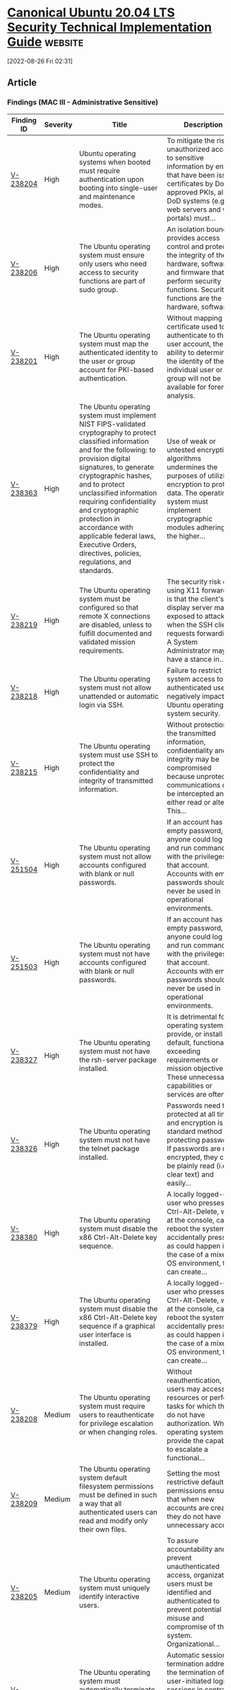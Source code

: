 * [[https://www.stigviewer.com/stig/canonical_ubuntu_20.04_lts/2022-06-06/][Canonical Ubuntu 20.04 LTS Security Technical Implementation Guide]] :website:

[2022-08-26 Fri 02:31]

** Article

*** Findings (MAC III - Administrative Sensitive)


| Finding ID                                                                            | Severity | Title                                                                                                                                                                                                                                                                                                                                                                                                                  | Description                                                                                                                                                                                             |
|---------------------------------------------------------------------------------------+----------+------------------------------------------------------------------------------------------------------------------------------------------------------------------------------------------------------------------------------------------------------------------------------------------------------------------------------------------------------------------------------------------------------------------------+---------------------------------------------------------------------------------------------------------------------------------------------------------------------------------------------------------|
| [[file:%20/stig/canonical_ubuntu_20.04_lts/2022-06-06/finding/V-238204%20][V-238204]] | High     | Ubuntu operating systems when booted must require authentication upon booting into single-user and maintenance modes.                                                                                                                                                                                                                                                                                                  | To mitigate the risk of unauthorized access to sensitive information by entities that have been issued certificates by DoD-approved PKIs, all DoD systems (e.g., web servers and web portals) must...   |
| [[file:%20/stig/canonical_ubuntu_20.04_lts/2022-06-06/finding/V-238206%20][V-238206]] | High     | The Ubuntu operating system must ensure only users who need access to security functions are part of sudo group.                                                                                                                                                                                                                                                                                                       | An isolation boundary provides access control and protects the integrity of the hardware, software, and firmware that perform security functions. Security functions are the hardware, software,...     |
| [[file:%20/stig/canonical_ubuntu_20.04_lts/2022-06-06/finding/V-238201%20][V-238201]] | High     | The Ubuntu operating system must map the authenticated identity to the user or group account for PKI-based authentication.                                                                                                                                                                                                                                                                                             | Without mapping the certificate used to authenticate to the user account, the ability to determine the identity of the individual user or group will not be available for forensic analysis.            |
| [[file:%20/stig/canonical_ubuntu_20.04_lts/2022-06-06/finding/V-238363%20][V-238363]] | High     | The Ubuntu operating system must implement NIST FIPS-validated cryptography to protect classified information and for the following: to provision digital signatures, to generate cryptographic hashes, and to protect unclassified information requiring confidentiality and cryptographic protection in accordance with applicable federal laws, Executive Orders, directives, policies, regulations, and standards. | Use of weak or untested encryption algorithms undermines the purposes of utilizing encryption to protect data. The operating system must implement cryptographic modules adhering to the higher...      |
| [[file:%20/stig/canonical_ubuntu_20.04_lts/2022-06-06/finding/V-238219%20][V-238219]] | High     | The Ubuntu operating system must be configured so that remote X connections are disabled, unless to fulfill documented and validated mission requirements.                                                                                                                                                                                                                                                             | The security risk of using X11 forwarding is that the client's X11 display server may be exposed to attack when the SSH client requests forwarding. A System Administrator may have a stance in...      |
| [[file:%20/stig/canonical_ubuntu_20.04_lts/2022-06-06/finding/V-238218%20][V-238218]] | High     | The Ubuntu operating system must not allow unattended or automatic login via SSH.                                                                                                                                                                                                                                                                                                                                      | Failure to restrict system access to authenticated users negatively impacts Ubuntu operating system security.                                                                                           |
| [[file:%20/stig/canonical_ubuntu_20.04_lts/2022-06-06/finding/V-238215%20][V-238215]] | High     | The Ubuntu operating system must use SSH to protect the confidentiality and integrity of transmitted information.                                                                                                                                                                                                                                                                                                      | Without protection of the transmitted information, confidentiality and integrity may be compromised because unprotected communications can be intercepted and either read or altered. This...           |
| [[file:%20/stig/canonical_ubuntu_20.04_lts/2022-06-06/finding/V-251504%20][V-251504]] | High     | The Ubuntu operating system must not allow accounts configured with blank or null passwords.                                                                                                                                                                                                                                                                                                                           | If an account has an empty password, anyone could log on and run commands with the privileges of that account. Accounts with empty passwords should never be used in operational environments.          |
| [[file:%20/stig/canonical_ubuntu_20.04_lts/2022-06-06/finding/V-251503%20][V-251503]] | High     | The Ubuntu operating system must not have accounts configured with blank or null passwords.                                                                                                                                                                                                                                                                                                                            | If an account has an empty password, anyone could log on and run commands with the privileges of that account. Accounts with empty passwords should never be used in operational environments.          |
| [[file:%20/stig/canonical_ubuntu_20.04_lts/2022-06-06/finding/V-238327%20][V-238327]] | High     | The Ubuntu operating system must not have the rsh-server package installed.                                                                                                                                                                                                                                                                                                                                            | It is detrimental for operating systems to provide, or install by default, functionality exceeding requirements or mission objectives. These unnecessary capabilities or services are often...          |
| [[file:%20/stig/canonical_ubuntu_20.04_lts/2022-06-06/finding/V-238326%20][V-238326]] | High     | The Ubuntu operating system must not have the telnet package installed.                                                                                                                                                                                                                                                                                                                                                | Passwords need to be protected at all times, and encryption is the standard method for protecting passwords. If passwords are not encrypted, they can be plainly read (i.e., clear text) and easily...  |
| [[file:%20/stig/canonical_ubuntu_20.04_lts/2022-06-06/finding/V-238380%20][V-238380]] | High     | The Ubuntu operating system must disable the x86 Ctrl-Alt-Delete key sequence.                                                                                                                                                                                                                                                                                                                                         | A locally logged-on user who presses Ctrl-Alt-Delete, when at the console, can reboot the system. If accidentally pressed, as could happen in the case of a mixed OS environment, this can create...    |
| [[file:%20/stig/canonical_ubuntu_20.04_lts/2022-06-06/finding/V-238379%20][V-238379]] | High     | The Ubuntu operating system must disable the x86 Ctrl-Alt-Delete key sequence if a graphical user interface is installed.                                                                                                                                                                                                                                                                                              | A locally logged-on user who presses Ctrl-Alt-Delete, when at the console, can reboot the system. If accidentally pressed, as could happen in the case of a mixed OS environment, this can create...    |
| [[file:%20/stig/canonical_ubuntu_20.04_lts/2022-06-06/finding/V-238208%20][V-238208]] | Medium   | The Ubuntu operating system must require users to reauthenticate for privilege escalation or when changing roles.                                                                                                                                                                                                                                                                                                      | Without reauthentication, users may access resources or perform tasks for which they do not have authorization. When operating systems provide the capability to escalate a functional...               |
| [[file:%20/stig/canonical_ubuntu_20.04_lts/2022-06-06/finding/V-238209%20][V-238209]] | Medium   | The Ubuntu operating system default filesystem permissions must be defined in such a way that all authenticated users can read and modify only their own files.                                                                                                                                                                                                                                                        | Setting the most restrictive default permissions ensures that when new accounts are created they do not have unnecessary access.                                                                        |
| [[file:%20/stig/canonical_ubuntu_20.04_lts/2022-06-06/finding/V-238205%20][V-238205]] | Medium   | The Ubuntu operating system must uniquely identify interactive users.                                                                                                                                                                                                                                                                                                                                                  | To assure accountability and prevent unauthenticated access, organizational users must be identified and authenticated to prevent potential misuse and compromise of the system. Organizational...      |
| [[file:%20/stig/canonical_ubuntu_20.04_lts/2022-06-06/finding/V-238207%20][V-238207]] | Medium   | The Ubuntu operating system must automatically terminate a user session after inactivity timeouts have expired.                                                                                                                                                                                                                                                                                                        | Automatic session termination addresses the termination of user-initiated logical sessions in contrast to the termination of network connections that are associated with communications sessions...    |
| [[file:%20/stig/canonical_ubuntu_20.04_lts/2022-06-06/finding/V-238200%20][V-238200]] | Medium   | The Ubuntu operating system must allow users to directly initiate a session lock for all connection types.                                                                                                                                                                                                                                                                                                             | A session lock is a temporary action taken when a user stops work and moves away from the immediate physical vicinity of the information system but does not want to log out because of the...          |
| [[file:%20/stig/canonical_ubuntu_20.04_lts/2022-06-06/finding/V-238361%20][V-238361]] | Medium   | The Ubuntu operating system must allow the use of a temporary password for system logons with an immediate change to a permanent password.                                                                                                                                                                                                                                                                             | Without providing this capability, an account may be created without a password. Non-repudiation cannot be guaranteed once an account is created if a user is not forced to change the temporary...     |
| [[file:%20/stig/canonical_ubuntu_20.04_lts/2022-06-06/finding/V-238360%20][V-238360]] | Medium   | The Ubuntu operating system must be configured to use AppArmor.                                                                                                                                                                                                                                                                                                                                                        | Control of program execution is a mechanism used to prevent execution of unauthorized programs. Some operating systems may provide a capability that runs counter to the mission or provides users...   |
| [[file:%20/stig/canonical_ubuntu_20.04_lts/2022-06-06/finding/V-238367%20][V-238367]] | Medium   | The Ubuntu operating system must configure the uncomplicated firewall to rate-limit impacted network interfaces.                                                                                                                                                                                                                                                                                                       | Denial of service (DoS) is a condition when a resource is not available for legitimate users. When this occurs, the organization either cannot accomplish its mission or must operate at degraded...    |
| [[file:%20/stig/canonical_ubuntu_20.04_lts/2022-06-06/finding/V-238366%20][V-238366]] | Medium   | Ubuntu operating system must implement cryptographic mechanisms to prevent unauthorized disclosure of all information at rest.                                                                                                                                                                                                                                                                                         | Operating systems handling data requiring "data at rest" protections must employ cryptographic mechanisms to prevent unauthorized disclosure and modification of the information at rest. ...           |
| [[file:%20/stig/canonical_ubuntu_20.04_lts/2022-06-06/finding/V-238365%20][V-238365]] | Medium   | Ubuntu operating system must implement cryptographic mechanisms to prevent unauthorized modification of all information at rest.                                                                                                                                                                                                                                                                                       | Operating systems handling data requiring "data at rest" protections must employ cryptographic mechanisms to prevent unauthorized disclosure and modification of the information at rest. ...           |
| [[file:%20/stig/canonical_ubuntu_20.04_lts/2022-06-06/finding/V-238364%20][V-238364]] | Medium   | The Ubuntu operating system must only allow the use of DoD PKI-established certificate authorities for verification of the establishment of protected sessions.                                                                                                                                                                                                                                                        | Untrusted Certificate Authorities (CA) can issue certificates, but they may be issued by organizations or individuals that seek to compromise DoD systems or by organizations with insufficient...      |
| [[file:%20/stig/canonical_ubuntu_20.04_lts/2022-06-06/finding/V-238369%20][V-238369]] | Medium   | The Ubuntu operating system must implement address space layout randomization to protect its memory from unauthorized code execution.                                                                                                                                                                                                                                                                                  | Some adversaries launch attacks with the intent of executing code in non-executable regions of memory or in memory locations that are prohibited. Security safeguards employed to protect memory...     |
| [[file:%20/stig/canonical_ubuntu_20.04_lts/2022-06-06/finding/V-238368%20][V-238368]] | Medium   | The Ubuntu operating system must implement non-executable data to protect its memory from unauthorized code execution.                                                                                                                                                                                                                                                                                                 | Some adversaries launch attacks with the intent of executing code in non-executable regions of memory or in memory locations that are prohibited. Security safeguards employed to protect memory...     |
| [[file:%20/stig/canonical_ubuntu_20.04_lts/2022-06-06/finding/V-238284%20][V-238284]] | Medium   | The Ubuntu operating system must generate audit records for successful/unsuccessful uses of the chacl command.                                                                                                                                                                                                                                                                                                         | Without generating audit records that are specific to the security and mission needs of the organization, it would be difficult to establish, correlate, and investigate the events relating to an...   |
| [[file:%20/stig/canonical_ubuntu_20.04_lts/2022-06-06/finding/V-238285%20][V-238285]] | Medium   | The Ubuntu operating system must generate audit records for the use and modification of the tallylog file.                                                                                                                                                                                                                                                                                                             | Without generating audit records that are specific to the security and mission needs of the organization, it would be difficult to establish, correlate, and investigate the events relating to an...   |
| [[file:%20/stig/canonical_ubuntu_20.04_lts/2022-06-06/finding/V-238286%20][V-238286]] | Medium   | The Ubuntu operating system must generate audit records for the use and modification of faillog file.                                                                                                                                                                                                                                                                                                                  | Without generating audit records that are specific to the security and mission needs of the organization, it would be difficult to establish, correlate, and investigate the events relating to an...   |
| [[file:%20/stig/canonical_ubuntu_20.04_lts/2022-06-06/finding/V-238287%20][V-238287]] | Medium   | The Ubuntu operating system must generate audit records for the use and modification of the lastlog file.                                                                                                                                                                                                                                                                                                              | Without generating audit records that are specific to the security and mission needs of the organization, it would be difficult to establish, correlate, and investigate the events relating to an...   |
| [[file:%20/stig/canonical_ubuntu_20.04_lts/2022-06-06/finding/V-238280%20][V-238280]] | Medium   | The Ubuntu operating system must generate audit records for successful/unsuccessful uses of the newgrp command.                                                                                                                                                                                                                                                                                                        | Without generating audit records that are specific to the security and mission needs of the organization, it would be difficult to establish, correlate, and investigate the events relating to an...   |
| [[file:%20/stig/canonical_ubuntu_20.04_lts/2022-06-06/finding/V-238281%20][V-238281]] | Medium   | The Ubuntu operating system must generate audit records for successful/unsuccessful uses of the chcon command.                                                                                                                                                                                                                                                                                                         | Without generating audit records that are specific to the security and mission needs of the organization, it would be difficult to establish, correlate, and investigate the events relating to an...   |
| [[file:%20/stig/canonical_ubuntu_20.04_lts/2022-06-06/finding/V-238282%20][V-238282]] | Medium   | The Ubuntu operating system must generate audit records for successful/unsuccessful uses of the apparmor_parser command.                                                                                                                                                                                                                                                                                               | Without generating audit records that are specific to the security and mission needs of the organization, it would be difficult to establish, correlate, and investigate the events relating to an...   |
| [[file:%20/stig/canonical_ubuntu_20.04_lts/2022-06-06/finding/V-238283%20][V-238283]] | Medium   | The Ubuntu operating system must generate audit records for successful/unsuccessful uses of the setfacl command.                                                                                                                                                                                                                                                                                                       | Without generating audit records that are specific to the security and mission needs of the organization, it would be difficult to establish, correlate, and investigate the events relating to an...   |
| [[file:%20/stig/canonical_ubuntu_20.04_lts/2022-06-06/finding/V-238328%20][V-238328]] | Medium   | The Ubuntu operating system must be configured to prohibit or restrict the use of functions, ports, protocols, and/or services, as defined in the PPSM CAL and vulnerability assessments.                                                                                                                                                                                                                              | In order to prevent unauthorized connection of devices, unauthorized transfer of information, or unauthorized tunneling (i.e., embedding of data types within data types), organizations must...        |
| [[file:%20/stig/canonical_ubuntu_20.04_lts/2022-06-06/finding/V-238288%20][V-238288]] | Medium   | The Ubuntu operating system must generate audit records for successful/unsuccessful uses of the passwd command.                                                                                                                                                                                                                                                                                                        | Without generating audit records that are specific to the security and mission needs of the organization, it would be difficult to establish, correlate, and investigate the events relating to an...   |
| [[file:%20/stig/canonical_ubuntu_20.04_lts/2022-06-06/finding/V-238289%20][V-238289]] | Medium   | The Ubuntu operating system must generate audit records for successful/unsuccessful uses of the unix_update command.                                                                                                                                                                                                                                                                                                   | Without generating audit records that are specific to the security and mission needs of the organization, it would be difficult to establish, correlate, and investigate the events relating to an...   |
| [[file:%20/stig/canonical_ubuntu_20.04_lts/2022-06-06/finding/V-238217%20][V-238217]] | Medium   | The Ubuntu operating system must configure the SSH daemon to use FIPS 140-2 approved ciphers to prevent the unauthorized disclosure of information and/or detect changes to information during transmission.                                                                                                                                                                                                           | Without cryptographic integrity protections, information can be altered by unauthorized users without detection. Remote access (e.g., RDP) is access to DoD nonpublic information systems by an...      |
| [[file:%20/stig/canonical_ubuntu_20.04_lts/2022-06-06/finding/V-238216%20][V-238216]] | Medium   | The Ubuntu operating system must configure the SSH daemon to use Message Authentication Codes (MACs) employing FIPS 140-2 approved cryptographic hashes to prevent the unauthorized disclosure of information and/or detect changes to information during transmission.                                                                                                                                                | Without cryptographic integrity protections, information can be altered by unauthorized users without detection. Remote access (e.g., RDP) is access to DoD nonpublic information systems by an...      |
| [[file:%20/stig/canonical_ubuntu_20.04_lts/2022-06-06/finding/V-238214%20][V-238214]] | Medium   | The Ubuntu operating system must display the Standard Mandatory DoD Notice and Consent Banner before granting any local or remote connection to the system.                                                                                                                                                                                                                                                            | Display of a standardized and approved use notification before granting access to the publicly accessible operating system ensures privacy and security notification verbiage used is consistent...     |
| [[file:%20/stig/canonical_ubuntu_20.04_lts/2022-06-06/finding/V-238213%20][V-238213]] | Medium   | The Ubuntu operating system must immediately terminate all network connections associated with SSH traffic at the end of the session or after 10 minutes of inactivity.                                                                                                                                                                                                                                                | Terminating an idle session within a short time period reduces the window of opportunity for unauthorized personnel to take control of a management session enabled on the console or console port...   |
| [[file:%20/stig/canonical_ubuntu_20.04_lts/2022-06-06/finding/V-238212%20][V-238212]] | Medium   | The Ubuntu operating system must immediately terminate all network connections associated with SSH traffic after a period of inactivity.                                                                                                                                                                                                                                                                               | Automatic session termination addresses the termination of user-initiated logical sessions in contrast to the termination of network connections that are associated with communications sessions...    |
| [[file:%20/stig/canonical_ubuntu_20.04_lts/2022-06-06/finding/V-238211%20][V-238211]] | Medium   | The Ubuntu operating system must use strong authenticators in establishing nonlocal maintenance and diagnostic sessions.                                                                                                                                                                                                                                                                                               | Nonlocal maintenance and diagnostic activities are those activities conducted by individuals communicating through a network, either an external network (e.g., the internet) or an internal...         |
| [[file:%20/stig/canonical_ubuntu_20.04_lts/2022-06-06/finding/V-238210%20][V-238210]] | Medium   | The Ubuntu operating system must implement smart card logins for multifactor authentication for local and network access to privileged and non-privileged accounts.                                                                                                                                                                                                                                                    | Without the use of multifactor authentication, the ease of access to privileged functions is greatly increased. Multifactor authentication requires using two or more factors to achieve...             |
| [[file:%20/stig/canonical_ubuntu_20.04_lts/2022-06-06/finding/V-238356%20][V-238356]] | Medium   | The Ubuntu operating system must, for networked systems, compare internal information system clocks at least every 24 hours with a server which is synchronized to one of the redundant United States Naval Observatory (USNO) time servers, or a time server designated for the appropriate DoD network (NIPRNet/SIPRNet), and/or the Global Positioning System (GPS).                                                | Inaccurate time stamps make it more difficult to correlate events and can lead to an inaccurate analysis. Determining the correct time a particular event occurred on a system is critical when...      |
| [[file:%20/stig/canonical_ubuntu_20.04_lts/2022-06-06/finding/V-238354%20][V-238354]] | Medium   | The Ubuntu operating system must have an application firewall installed in order to control remote access methods.                                                                                                                                                                                                                                                                                                     | Remote access services, such as those providing remote access to network devices and information systems, which lack automated control capabilities, increase risk and make remote user access...       |
| [[file:%20/stig/canonical_ubuntu_20.04_lts/2022-06-06/finding/V-238355%20][V-238355]] | Medium   | The Ubuntu operating system must enable and run the uncomplicated firewall(ufw).                                                                                                                                                                                                                                                                                                                                       | Remote access services, such as those providing remote access to network devices and information systems, which lack automated control capabilities, increase risk and make remote user access...       |
| [[file:%20/stig/canonical_ubuntu_20.04_lts/2022-06-06/finding/V-238352%20][V-238352]] | Medium   | The Ubuntu operating system library directories must be group-owned by root.                                                                                                                                                                                                                                                                                                                                           | If the operating system were to allow any user to make changes to software libraries, then those changes might be implemented without undergoing the appropriate testing and approvals that are...      |
| [[file:%20/stig/canonical_ubuntu_20.04_lts/2022-06-06/finding/V-238353%20][V-238353]] | Medium   | The Ubuntu operating system must be configured to preserve log records from failure events.                                                                                                                                                                                                                                                                                                                            | Failure to a known state can address safety or security in accordance with the mission/business needs of the organization. Failure to a known secure state helps prevent a loss of confidentiality,...  |
| [[file:%20/stig/canonical_ubuntu_20.04_lts/2022-06-06/finding/V-238350%20][V-238350]] | Medium   | The Ubuntu operating system library directories must be owned by root.                                                                                                                                                                                                                                                                                                                                                 | If the operating system were to allow any user to make changes to software libraries, then those changes might be implemented without undergoing the appropriate testing and approvals that are...      |
| [[file:%20/stig/canonical_ubuntu_20.04_lts/2022-06-06/finding/V-238351%20][V-238351]] | Medium   | The Ubuntu operating system library files must be group-owned by root or a system account.                                                                                                                                                                                                                                                                                                                             | If the operating system were to allow any user to make changes to software libraries, then those changes might be implemented without undergoing the appropriate testing and approvals that are...      |
| [[file:%20/stig/canonical_ubuntu_20.04_lts/2022-06-06/finding/V-238358%20][V-238358]] | Medium   | The Ubuntu operating system must notify designated personnel if baseline configurations are changed in an unauthorized manner. The file integrity tool must notify the System Administrator when changes to the baseline configuration or anomalies in the oper                                                                                                                                                        | Unauthorized changes to the baseline configuration could make the system vulnerable to various attacks or allow unauthorized access to the operating system. Changes to operating system...             |
| [[file:%20/stig/canonical_ubuntu_20.04_lts/2022-06-06/finding/V-238359%20][V-238359]] | Medium   | The Ubuntu operating system's Advance Package Tool (APT) must be configured to prevent the installation of patches, service packs, device drivers, or Ubuntu operating system components without verification they have been digitally signed using a certificate that is recognized and approved by the organization.                                                                                                 | Changes to any software components can have significant effects on the overall security of the operating system. This requirement ensures the software has not been tampered with and that it has...    |
| [[file:%20/stig/canonical_ubuntu_20.04_lts/2022-06-06/finding/V-238297%20][V-238297]] | Medium   | The Ubuntu operating system must generate audit records for successful/unsuccessful uses of the delete_module syscall.                                                                                                                                                                                                                                                                                                 | Without generating audit records that are specific to the security and mission needs of the organization, it would be difficult to establish, correlate, and investigate the events relating to an...   |
| [[file:%20/stig/canonical_ubuntu_20.04_lts/2022-06-06/finding/V-238295%20][V-238295]] | Medium   | The Ubuntu operating system must generate audit records for successful/unsuccessful uses of the init_module and finit_module syscalls.                                                                                                                                                                                                                                                                                 | Without generating audit records that are specific to the security and mission needs of the organization, it would be difficult to establish, correlate, and investigate the events relating to an...   |
| [[file:%20/stig/canonical_ubuntu_20.04_lts/2022-06-06/finding/V-238294%20][V-238294]] | Medium   | The Ubuntu operating system must generate audit records for successful/unsuccessful uses of the pam_timestamp_check command.                                                                                                                                                                                                                                                                                           | Without generating audit records that are specific to the security and mission needs of the organization, it would be difficult to establish, correlate, and investigate the events relating to an...   |
| [[file:%20/stig/canonical_ubuntu_20.04_lts/2022-06-06/finding/V-238293%20][V-238293]] | Medium   | The Ubuntu operating system must generate audit records for successful/unsuccessful uses of the crontab command.                                                                                                                                                                                                                                                                                                       | Without generating audit records that are specific to the security and mission needs of the organization, it would be difficult to establish, correlate, and investigate the events relating to an...   |
| [[file:%20/stig/canonical_ubuntu_20.04_lts/2022-06-06/finding/V-238292%20][V-238292]] | Medium   | The Ubuntu operating system must generate audit records for successful/unsuccessful uses of the usermod command.                                                                                                                                                                                                                                                                                                       | Without generating audit records that are specific to the security and mission needs of the organization, it would be difficult to establish, correlate, and investigate the events relating to an...   |
| [[file:%20/stig/canonical_ubuntu_20.04_lts/2022-06-06/finding/V-238291%20][V-238291]] | Medium   | The Ubuntu operating system must generate audit records for successful/unsuccessful uses of the chage command.                                                                                                                                                                                                                                                                                                         | Without generating audit records that are specific to the security and mission needs of the organization, it would be difficult to establish, correlate, and investigate the events relating to an...   |
| [[file:%20/stig/canonical_ubuntu_20.04_lts/2022-06-06/finding/V-238290%20][V-238290]] | Medium   | The Ubuntu operating system must generate audit records for successful/unsuccessful uses of the gpasswd command.                                                                                                                                                                                                                                                                                                       | Without generating audit records that are specific to the security and mission needs of the organization, it would be difficult to establish, correlate, and investigate the events relating to an...   |
| [[file:%20/stig/canonical_ubuntu_20.04_lts/2022-06-06/finding/V-238299%20][V-238299]] | Medium   | The Ubuntu operating system must initiate session audits at system start-up.                                                                                                                                                                                                                                                                                                                                           | If auditing is enabled late in the start-up process, the actions of some start-up processes may not be audited. Some audit systems also maintain state information only available if auditing is...     |
| [[file:%20/stig/canonical_ubuntu_20.04_lts/2022-06-06/finding/V-238298%20][V-238298]] | Medium   | The Ubuntu operating system must produce audit records and reports containing information to establish when, where, what type, the source, and the outcome for all DoD-defined auditable events and actions in near real time.                                                                                                                                                                                         | Without establishing the when, where, type, source, and outcome of events that occurred, it would be difficult to establish, correlate, and investigate the events leading up to an outage or...        |
| [[file:%20/stig/canonical_ubuntu_20.04_lts/2022-06-06/finding/V-251505%20][V-251505]] | Medium   | The Ubuntu operating system must disable automatic mounting of Universal Serial Bus (USB) mass storage driver.                                                                                                                                                                                                                                                                                                         | Without authenticating devices, unidentified or unknown devices may be introduced, thereby facilitating malicious activity. Peripherals include, but are not limited to, such devices as flash...       |
| [[file:%20/stig/canonical_ubuntu_20.04_lts/2022-06-06/finding/V-238198%20][V-238198]] | Medium   | The Ubuntu operating system must display the Standard Mandatory DoD Notice and Consent Banner before granting local access to the system via a graphical user logon.                                                                                                                                                                                                                                                   | Display of a standardized and approved use notification before granting access to the Ubuntu operating system ensures privacy and security notification verbiage used is consistent with applicable...  |
| [[file:%20/stig/canonical_ubuntu_20.04_lts/2022-06-06/finding/V-238196%20][V-238196]] | Medium   | The Ubuntu operating system must provision temporary user accounts with an expiration time of 72 hours or less.                                                                                                                                                                                                                                                                                                        | If temporary user accounts remain active when no longer needed or for an excessive period, these accounts may be used to gain unauthorized access. To mitigate this risk, automated termination of...   |
| [[file:%20/stig/canonical_ubuntu_20.04_lts/2022-06-06/finding/V-238197%20][V-238197]] | Medium   | The Ubuntu operating system must enable the graphical user logon banner to display the Standard Mandatory DoD Notice and Consent Banner before granting local access to the system via a graphical user logon.                                                                                                                                                                                                         | Display of a standardized and approved use notification before granting access to the Ubuntu operating system ensures privacy and security notification verbiage used is consistent with applicable...  |
| [[file:%20/stig/canonical_ubuntu_20.04_lts/2022-06-06/finding/V-238220%20][V-238220]] | Medium   | The Ubuntu operating system SSH daemon must prevent remote hosts from connecting to the proxy display.                                                                                                                                                                                                                                                                                                                 | When X11 forwarding is enabled, there may be additional exposure to the server and client displays if the sshd proxy display is configured to listen on the wildcard address. By default, sshd...       |
| [[file:%20/stig/canonical_ubuntu_20.04_lts/2022-06-06/finding/V-238227%20][V-238227]] | Medium   | The Ubuntu operating system must prevent the use of dictionary words for passwords.                                                                                                                                                                                                                                                                                                                                    | If the Ubuntu operating system allows the user to select passwords based on dictionary words, then this increases the chances of password compromise by increasing the opportunity for successful...    |
| [[file:%20/stig/canonical_ubuntu_20.04_lts/2022-06-06/finding/V-238225%20][V-238225]] | Medium   | The Ubuntu operating system must enforce a minimum 15-character password length.                                                                                                                                                                                                                                                                                                                                       | The shorter the password, the lower the number of possible combinations that need to be tested before the password is compromised. Password complexity, or strength, is a measure of the...             |
| [[file:%20/stig/canonical_ubuntu_20.04_lts/2022-06-06/finding/V-238341%20][V-238341]] | Medium   | The Ubuntu operating system must configure the /var/log/syslog file to be group-owned by adm.                                                                                                                                                                                                                                                                                                                          | Only authorized personnel should be aware of errors and the details of the errors. Error messages are an indicator of an organization's operational state or can identify the operating system or...    |
| [[file:%20/stig/canonical_ubuntu_20.04_lts/2022-06-06/finding/V-238340%20][V-238340]] | Medium   | The Ubuntu operating system must configure the /var/log directory to have mode 0750 or less permissive.                                                                                                                                                                                                                                                                                                                | Only authorized personnel should be aware of errors and the details of the errors. Error messages are an indicator of an organization's operational state or can identify the operating system or...    |
| [[file:%20/stig/canonical_ubuntu_20.04_lts/2022-06-06/finding/V-238228%20][V-238228]] | Medium   | The Ubuntu operating system must be configured so that when passwords are changed or new passwords are established, pwquality must be used.                                                                                                                                                                                                                                                                            | Use of a complex password helps to increase the time and resources required to compromise the password. Password complexity, or strength, is a measure of the effectiveness of a password in...         |
| [[file:%20/stig/canonical_ubuntu_20.04_lts/2022-06-06/finding/V-238229%20][V-238229]] | Medium   | The Ubuntu operating system, for PKI-based authentication, must validate certificates by constructing a certification path (which includes status information) to an accepted trust anchor.                                                                                                                                                                                                                            | Without path validation, an informed trust decision by the relying party cannot be made when presented with any certificate not already explicitly trusted. A trust anchor is an authoritative...       |
| [[file:%20/stig/canonical_ubuntu_20.04_lts/2022-06-06/finding/V-238345%20][V-238345]] | Medium   | The Ubuntu operating system must have directories that contain system commands owned by root.                                                                                                                                                                                                                                                                                                                          | Protecting audit information also includes identifying and protecting the tools used to view and manipulate log data. Therefore, protecting audit tools is necessary to prevent unauthorized...         |
| [[file:%20/stig/canonical_ubuntu_20.04_lts/2022-06-06/finding/V-238344%20][V-238344]] | Medium   | The Ubuntu operating system must have directories that contain system commands set to a mode of 0755 or less permissive.                                                                                                                                                                                                                                                                                               | Protecting audit information also includes identifying and protecting the tools used to view and manipulate log data. Therefore, protecting audit tools is necessary to prevent unauthorized...         |
| [[file:%20/stig/canonical_ubuntu_20.04_lts/2022-06-06/finding/V-238347%20][V-238347]] | Medium   | The Ubuntu operating system library files must have mode 0755 or less permissive.                                                                                                                                                                                                                                                                                                                                      | If the operating system were to allow any user to make changes to software libraries, then those changes might be implemented without undergoing the appropriate testing and approvals that are...      |
| [[file:%20/stig/canonical_ubuntu_20.04_lts/2022-06-06/finding/V-238346%20][V-238346]] | Medium   | The Ubuntu operating system must have directories that contain system commands group-owned by root.                                                                                                                                                                                                                                                                                                                    | Protecting audit information also includes identifying and protecting the tools used to view and manipulate log data. Therefore, protecting audit tools is necessary to prevent unauthorized...         |
| [[file:%20/stig/canonical_ubuntu_20.04_lts/2022-06-06/finding/V-238231%20][V-238231]] | Medium   | The Ubuntu operating system must accept Personal Identity Verification (PIV) credentials.                                                                                                                                                                                                                                                                                                                              | The use of PIV credentials facilitates standardization and reduces the risk of unauthorized access. DoD has mandated the use of the CAC to support identity management and personal...                  |
| [[file:%20/stig/canonical_ubuntu_20.04_lts/2022-06-06/finding/V-238230%20][V-238230]] | Medium   | The Ubuntu operating system must implement multifactor authentication for remote access to privileged accounts in such a way that one of the factors is provided by a device separate from the system gaining access.                                                                                                                                                                                                  | Using an authentication device, such as a CAC or token that is separate from the information system, ensures that even if the information system is compromised, that compromise will not affect...     |
| [[file:%20/stig/canonical_ubuntu_20.04_lts/2022-06-06/finding/V-238199%20][V-238199]] | Medium   | The Ubuntu operating system must retain a user's session lock until that user reestablishes access using established identification and authentication procedures.                                                                                                                                                                                                                                                     | A session lock is a temporary action taken when a user stops work and moves away from the immediate physical vicinity of the information system but does not want to log out because of the...          |
| [[file:%20/stig/canonical_ubuntu_20.04_lts/2022-06-06/finding/V-238236%20][V-238236]] | Medium   | The Ubuntu operating system must be configured so that the script which runs each 30 days or less to check file integrity is the default one.                                                                                                                                                                                                                                                                          | Without verification of the security functions, security functions may not operate correctly and the failure may go unnoticed. Security function is defined as the hardware, software, and/or...        |
| [[file:%20/stig/canonical_ubuntu_20.04_lts/2022-06-06/finding/V-238338%20][V-238338]] | Medium   | The Ubuntu operating system must configure the /var/log directory to be group-owned by syslog.                                                                                                                                                                                                                                                                                                                         | Only authorized personnel should be aware of errors and the details of the errors. Error messages are an indicator of an organization's operational state or can identify the operating system or...    |
| [[file:%20/stig/canonical_ubuntu_20.04_lts/2022-06-06/finding/V-238339%20][V-238339]] | Medium   | The Ubuntu operating system must configure the /var/log directory to be owned by root.                                                                                                                                                                                                                                                                                                                                 | Only authorized personnel should be aware of errors and the details of the errors. Error messages are an indicator of an organization's operational state or can identify the operating system or...    |
| [[file:%20/stig/canonical_ubuntu_20.04_lts/2022-06-06/finding/V-238233%20][V-238233]] | Medium   | The Ubuntu operating system for PKI-based authentication, must implement a local cache of revocation data in case of the inability to access revocation information via the network.                                                                                                                                                                                                                                   | Without configuring a local cache of revocation data, there is the potential to allow access to users who are no longer authorized (users with revoked certificates).                                   |
| [[file:%20/stig/canonical_ubuntu_20.04_lts/2022-06-06/finding/V-238232%20][V-238232]] | Medium   | The Ubuntu operating system must electronically verify Personal Identity Verification (PIV) credentials.                                                                                                                                                                                                                                                                                                               | The use of PIV credentials facilitates standardization and reduces the risk of unauthorized access. DoD has mandated the use of the CAC to support identity management and personal...                  |
| [[file:%20/stig/canonical_ubuntu_20.04_lts/2022-06-06/finding/V-238334%20][V-238334]] | Medium   | The Ubuntu operating system must disable kernel core dumps so that it can fail to a secure state if system initialization fails, shutdown fails or aborts fail.                                                                                                                                                                                                                                                        | Kernel core dumps may contain the full contents of system memory at the time of the crash. Kernel core dumps may consume a considerable amount of disk space and may result in denial of service by...  |
| [[file:%20/stig/canonical_ubuntu_20.04_lts/2022-06-06/finding/V-238335%20][V-238335]] | Medium   | Ubuntu operating systems handling data requiring "data at rest" protections must employ cryptographic mechanisms to prevent unauthorized disclosure and modification of the information at rest.                                                                                                                                                                                                                       | Information at rest refers to the state of information when it is located on a secondary storage device (e.g., disk drive and tape drive, when used for backups) within an operating system. This...    |
| [[file:%20/stig/canonical_ubuntu_20.04_lts/2022-06-06/finding/V-238337%20][V-238337]] | Medium   | The Ubuntu operating system must generate error messages that provide information necessary for corrective actions without revealing information that could be exploited by adversaries.                                                                                                                                                                                                                               | Any operating system providing too much information in error messages risks compromising the data and security of the structure, and content of error messages needs to be carefully considered by...   |
| [[file:%20/stig/canonical_ubuntu_20.04_lts/2022-06-06/finding/V-238330%20][V-238330]] | Medium   | The Ubuntu operating system must disable account identifiers (individuals, groups, roles, and devices) after 35 days of inactivity.                                                                                                                                                                                                                                                                                    | Inactive identifiers pose a risk to systems and applications because attackers may exploit an inactive identifier and potentially obtain undetected access to the system. Owners of inactive...         |
| [[file:%20/stig/canonical_ubuntu_20.04_lts/2022-06-06/finding/V-238238%20][V-238238]] | Medium   | The Ubuntu operating system must generate audit records for all account creations, modifications, disabling, and termination events that affect /etc/passwd.                                                                                                                                                                                                                                                           | Once an attacker establishes access to a system, the attacker often attempts to create a persistent method of reestablishing access. One way to accomplish this is for the attacker to create an...     |
| [[file:%20/stig/canonical_ubuntu_20.04_lts/2022-06-06/finding/V-238332%20][V-238332]] | Medium   | The Ubuntu operating system must set a sticky bit on all public directories to prevent unauthorized and unintended information transferred via shared system resources.                                                                                                                                                                                                                                                | Preventing unauthorized information transfers mitigates the risk of information, including encrypted representations of information, produced by the actions of prior users/roles (or the actions of... |
| [[file:%20/stig/canonical_ubuntu_20.04_lts/2022-06-06/finding/V-238333%20][V-238333]] | Medium   | The Ubuntu operating system must be configured to use TCP syncookies.                                                                                                                                                                                                                                                                                                                                                  | DoS is a condition when a resource is not available for legitimate users. When this occurs, the organization either cannot accomplish its mission or must operate at degraded capacity. Managing...     |
| [[file:%20/stig/canonical_ubuntu_20.04_lts/2022-06-06/finding/V-238239%20][V-238239]] | Medium   | The Ubuntu operating system must generate audit records for all account creations, modifications, disabling, and termination events that affect /etc/group.                                                                                                                                                                                                                                                            | Once an attacker establishes access to a system, the attacker often attempts to create a persistent method of reestablishing access. One way to accomplish this is for the attacker to create an...     |
| [[file:%20/stig/canonical_ubuntu_20.04_lts/2022-06-06/finding/V-238349%20][V-238349]] | Medium   | The Ubuntu operating system library files must be owned by root.                                                                                                                                                                                                                                                                                                                                                       | If the operating system were to allow any user to make changes to software libraries, then those changes might be implemented without undergoing the appropriate testing and approvals that are...      |
| [[file:%20/stig/canonical_ubuntu_20.04_lts/2022-06-06/finding/V-238329%20][V-238329]] | Medium   | The Ubuntu operating system must prevent direct login into the root account.                                                                                                                                                                                                                                                                                                                                           | To assure individual accountability and prevent unauthorized access, organizational users must be individually identified and authenticated. A group authenticator is a generic account used by...      |
| [[file:%20/stig/canonical_ubuntu_20.04_lts/2022-06-06/finding/V-238348%20][V-238348]] | Medium   | The Ubuntu operating system library directories must have mode 0755 or less permissive.                                                                                                                                                                                                                                                                                                                                | If the operating system were to allow any user to make changes to software libraries, then those changes might be implemented without undergoing the appropriate testing and approvals that are...      |
| [[file:%20/stig/canonical_ubuntu_20.04_lts/2022-06-06/finding/V-238325%20][V-238325]] | Medium   | The Ubuntu operating system must encrypt all stored passwords with a FIPS 140-2 approved cryptographic hashing algorithm.                                                                                                                                                                                                                                                                                              | Passwords need to be protected at all times, and encryption is the standard method for protecting passwords. If passwords are not encrypted, they can be plainly read (i.e., clear text) and easily...  |
| [[file:%20/stig/canonical_ubuntu_20.04_lts/2022-06-06/finding/V-238324%20][V-238324]] | Medium   | The Ubuntu operating system must monitor remote access methods.                                                                                                                                                                                                                                                                                                                                                        | Remote access services, such as those providing remote access to network devices and information systems, which lack automated monitoring capabilities, increase risk and make remote user access...    |
| [[file:%20/stig/canonical_ubuntu_20.04_lts/2022-06-06/finding/V-238320%20][V-238320]] | Medium   | The Ubuntu operating system must generate audit records when successful/unsuccessful attempts to use the fdisk command.                                                                                                                                                                                                                                                                                                | Without generating audit records that are specific to the security and mission needs of the organization, it would be difficult to establish, correlate, and investigate the events relating to an...   |
| [[file:%20/stig/canonical_ubuntu_20.04_lts/2022-06-06/finding/V-238240%20][V-238240]] | Medium   | The Ubuntu operating system must generate audit records for all account creations, modifications, disabling, and termination events that affect /etc/shadow.                                                                                                                                                                                                                                                           | Once an attacker establishes access to a system, the attacker often attempts to create a persistent method of reestablishing access. One way to accomplish this is for the attacker to create an...     |
| [[file:%20/stig/canonical_ubuntu_20.04_lts/2022-06-06/finding/V-238241%20][V-238241]] | Medium   | The Ubuntu operating system must generate audit records for all account creations, modifications, disabling, and termination events that affect /etc/gshadow.                                                                                                                                                                                                                                                          | Once an attacker establishes access to a system, the attacker often attempts to create a persistent method of reestablishing access. One way to accomplish this is for the attacker to create an...     |
| [[file:%20/stig/canonical_ubuntu_20.04_lts/2022-06-06/finding/V-238242%20][V-238242]] | Medium   | The Ubuntu operating system must generate audit records for all account creations, modifications, disabling, and termination events that affect /etc/opasswd.                                                                                                                                                                                                                                                          | Once an attacker establishes access to a system, the attacker often attempts to create a persistent method of reestablishing access. One way to accomplish this is for the attacker to create an...     |
| [[file:%20/stig/canonical_ubuntu_20.04_lts/2022-06-06/finding/V-238243%20][V-238243]] | Medium   | The Ubuntu operating system must alert the ISSO and SA (at a minimum) in the event of an audit processing failure.                                                                                                                                                                                                                                                                                                     | It is critical for the appropriate personnel to be aware if a system is at risk of failing to process audit logs as required. Without this notification, the security personnel may be unaware of an... |
| [[file:%20/stig/canonical_ubuntu_20.04_lts/2022-06-06/finding/V-238244%20][V-238244]] | Medium   | The Ubuntu operating system must shut down by default upon audit failure (unless availability is an overriding concern).                                                                                                                                                                                                                                                                                               | It is critical that when the operating system is at risk of failing to process audit logs as required, it takes action to mitigate the failure. Audit processing failures include: software/hardware... |
| [[file:%20/stig/canonical_ubuntu_20.04_lts/2022-06-06/finding/V-238245%20][V-238245]] | Medium   | The Ubuntu operating system must be configured so that audit log files are not read or write-accessible by unauthorized users.                                                                                                                                                                                                                                                                                         | Unauthorized disclosure of audit records can reveal system and configuration data to attackers, thus compromising its confidentiality. Audit information includes all information (e.g., audit...       |
| [[file:%20/stig/canonical_ubuntu_20.04_lts/2022-06-06/finding/V-238246%20][V-238246]] | Medium   | The Ubuntu operating system must be configured to permit only authorized users ownership of the audit log files.                                                                                                                                                                                                                                                                                                       | Unauthorized disclosure of audit records can reveal system and configuration data to attackers, thus compromising its confidentiality. Audit information includes all information (e.g., audit...       |
| [[file:%20/stig/canonical_ubuntu_20.04_lts/2022-06-06/finding/V-238247%20][V-238247]] | Medium   | The Ubuntu operating system must permit only authorized groups ownership of the audit log files.                                                                                                                                                                                                                                                                                                                       | Unauthorized disclosure of audit records can reveal system and configuration data to attackers, thus compromising its confidentiality. Audit information includes all information (e.g., audit...       |
| [[file:%20/stig/canonical_ubuntu_20.04_lts/2022-06-06/finding/V-238248%20][V-238248]] | Medium   | The Ubuntu operating system must be configured so that the audit log directory is not write-accessible by unauthorized users.                                                                                                                                                                                                                                                                                          | If audit information were to become compromised, then forensic analysis and discovery of the true source of potentially malicious system activity is impossible to achieve. To ensure the...            |
| [[file:%20/stig/canonical_ubuntu_20.04_lts/2022-06-06/finding/V-238249%20][V-238249]] | Medium   | The Ubuntu operating system must be configured so that audit configuration files are not write-accessible by unauthorized users.                                                                                                                                                                                                                                                                                       | Without the capability to restrict which roles and individuals can select which events are audited, unauthorized personnel may be able to prevent the auditing of critical events. Misconfigured...     |
| [[file:%20/stig/canonical_ubuntu_20.04_lts/2022-06-06/finding/V-238343%20][V-238343]] | Medium   | The Ubuntu operating system must configure /var/log/syslog file with mode 0640 or less permissive.                                                                                                                                                                                                                                                                                                                     | Only authorized personnel should be aware of errors and the details of the errors. Error messages are an indicator of an organization's operational state or can identify the operating system or...    |
| [[file:%20/stig/canonical_ubuntu_20.04_lts/2022-06-06/finding/V-238310%20][V-238310]] | Medium   | The Ubuntu operating system must generate audit records for any successful/unsuccessful use of unlink, unlinkat, rename, renameat, and rmdir system calls.                                                                                                                                                                                                                                                             | Without generating audit records that are specific to the security and mission needs of the organization, it would be difficult to establish, correlate, and investigate the events relating to an...   |
| [[file:%20/stig/canonical_ubuntu_20.04_lts/2022-06-06/finding/V-238342%20][V-238342]] | Medium   | The Ubuntu operating system must configure /var/log/syslog file to be owned by syslog.                                                                                                                                                                                                                                                                                                                                 | Only authorized personnel should be aware of errors and the details of the errors. Error messages are an indicator of an organization's operational state or can identify the operating system or...    |
| [[file:%20/stig/canonical_ubuntu_20.04_lts/2022-06-06/finding/V-238316%20][V-238316]] | Medium   | The Ubuntu operating system must generate audit records for the /var/run/wtmp file.                                                                                                                                                                                                                                                                                                                                    | Without generating audit records that are specific to the security and mission needs of the organization, it would be difficult to establish, correlate, and investigate the events relating to an...   |
| [[file:%20/stig/canonical_ubuntu_20.04_lts/2022-06-06/finding/V-238317%20][V-238317]] | Medium   | The Ubuntu operating system must generate audit records for the /var/log/btmp file.                                                                                                                                                                                                                                                                                                                                    | Without generating audit records that are specific to the security and mission needs of the organization, it would be difficult to establish, correlate, and investigate the events relating to an...   |
| [[file:%20/stig/canonical_ubuntu_20.04_lts/2022-06-06/finding/V-238315%20][V-238315]] | Medium   | The Ubuntu operating system must generate audit records for the /var/log/wtmp file.                                                                                                                                                                                                                                                                                                                                    | Without generating audit records that are specific to the security and mission needs of the organization, it would be difficult to establish, correlate, and investigate the events relating to an...   |
| [[file:%20/stig/canonical_ubuntu_20.04_lts/2022-06-06/finding/V-238318%20][V-238318]] | Medium   | The Ubuntu operating system must generate audit records when successful/unsuccessful attempts to use modprobe command.                                                                                                                                                                                                                                                                                                 | Without generating audit records that are specific to the security and mission needs of the organization, it would be difficult to establish, correlate, and investigate the events relating to an...   |
| [[file:%20/stig/canonical_ubuntu_20.04_lts/2022-06-06/finding/V-238319%20][V-238319]] | Medium   | The Ubuntu operating system must generate audit records when successful/unsuccessful attempts to use the kmod command.                                                                                                                                                                                                                                                                                                 | Without generating audit records that are specific to the security and mission needs of the organization, it would be difficult to establish, correlate, and investigate the events relating to an...   |
| [[file:%20/stig/canonical_ubuntu_20.04_lts/2022-06-06/finding/V-238253%20][V-238253]] | Medium   | The Ubuntu operating system must generate audit records for successful/unsuccessful uses of the chfn command.                                                                                                                                                                                                                                                                                                          | Without generating audit records that are specific to the security and mission needs of the organization, it would be difficult to establish, correlate, and investigate the events relating to an...   |
| [[file:%20/stig/canonical_ubuntu_20.04_lts/2022-06-06/finding/V-238252%20][V-238252]] | Medium   | The Ubuntu operating system must generate audit records for successful/unsuccessful uses of the su command.                                                                                                                                                                                                                                                                                                            | Without generating audit records that are specific to the security and mission needs of the organization, it would be difficult to establish, correlate, and investigate the events relating to an...   |
| [[file:%20/stig/canonical_ubuntu_20.04_lts/2022-06-06/finding/V-238251%20][V-238251]] | Medium   | The Ubuntu operating system must permit only authorized groups to own the audit configuration files.                                                                                                                                                                                                                                                                                                                   | Without the capability to restrict which roles and individuals can select which events are audited, unauthorized personnel may be able to prevent the auditing of critical events. Misconfigured...     |
| [[file:%20/stig/canonical_ubuntu_20.04_lts/2022-06-06/finding/V-238250%20][V-238250]] | Medium   | The Ubuntu operating system must permit only authorized accounts to own the audit configuration files.                                                                                                                                                                                                                                                                                                                 | Without the capability to restrict which roles and individuals can select which events are audited, unauthorized personnel may be able to prevent the auditing of critical events. Misconfigured...     |
| [[file:%20/stig/canonical_ubuntu_20.04_lts/2022-06-06/finding/V-238257%20][V-238257]] | Medium   | The Ubuntu operating system must generate audit records for successful/unsuccessful uses of the ssh-keysign command.                                                                                                                                                                                                                                                                                                   | Without generating audit records that are specific to the security and mission needs of the organization, it would be difficult to establish, correlate, and investigate the events relating to an...   |
| [[file:%20/stig/canonical_ubuntu_20.04_lts/2022-06-06/finding/V-238256%20][V-238256]] | Medium   | The Ubuntu operating system must generate audit records for successful/unsuccessful uses of the ssh-agent command.                                                                                                                                                                                                                                                                                                     | Without generating audit records that are specific to the security and mission needs of the organization, it would be difficult to establish, correlate, and investigate the events relating to an...   |
| [[file:%20/stig/canonical_ubuntu_20.04_lts/2022-06-06/finding/V-238255%20][V-238255]] | Medium   | The Ubuntu operating system must generate audit records for successful/unsuccessful uses of the umount command.                                                                                                                                                                                                                                                                                                        | Without generating audit records that are specific to the security and mission needs of the organization, it would be difficult to establish, correlate, and investigate the events relating to an...   |
| [[file:%20/stig/canonical_ubuntu_20.04_lts/2022-06-06/finding/V-238254%20][V-238254]] | Medium   | The Ubuntu operating system must generate audit records for successful/unsuccessful uses of the mount command.                                                                                                                                                                                                                                                                                                         | Without generating audit records that are specific to the security and mission needs of the organization, it would be difficult to establish, correlate, and investigate the events relating to an...   |
| [[file:%20/stig/canonical_ubuntu_20.04_lts/2022-06-06/finding/V-238258%20][V-238258]] | Medium   | The Ubuntu operating system must generate audit records for any use of the setxattr, fsetxattr, lsetxattr, removexattr, fremovexattr, and lremovexattr system calls.                                                                                                                                                                                                                                                   | Without generating audit records that are specific to the security and mission needs of the organization, it would be difficult to establish, correlate, and investigate the events relating to an...   |
| [[file:%20/stig/canonical_ubuntu_20.04_lts/2022-06-06/finding/V-252704%20][V-252704]] | Medium   | The Ubuntu operating system must disable all wireless network adapters.                                                                                                                                                                                                                                                                                                                                                | Without protection of communications with wireless peripherals, confidentiality and integrity may be compromised because unprotected communications can be intercepted and either read, altered, or...  |
| [[file:%20/stig/canonical_ubuntu_20.04_lts/2022-06-06/finding/V-238304%20][V-238304]] | Medium   | The Ubuntu operating system must prevent all software from executing at higher privilege levels than users executing the software and the audit system must be configured to audit the execution of privileged functions.                                                                                                                                                                                              | In certain situations, software applications/programs need to execute with elevated privileges to perform required functions. However, if the privileges required for execution are at a higher...      |
| [[file:%20/stig/canonical_ubuntu_20.04_lts/2022-06-06/finding/V-238301%20][V-238301]] | Medium   | The Ubuntu operating system must configure audit tools to be owned by root.                                                                                                                                                                                                                                                                                                                                            | Protecting audit information also includes identifying and protecting the tools used to view and manipulate log data. Therefore, protecting audit tools is necessary to prevent unauthorized...         |
| [[file:%20/stig/canonical_ubuntu_20.04_lts/2022-06-06/finding/V-238300%20][V-238300]] | Medium   | The Ubuntu operating system must configure audit tools with a mode of 0755 or less permissive.                                                                                                                                                                                                                                                                                                                         | Protecting audit information also includes identifying and protecting the tools used to view and manipulate log data. Therefore, protecting audit tools is necessary to prevent unauthorized...         |
| [[file:%20/stig/canonical_ubuntu_20.04_lts/2022-06-06/finding/V-238303%20][V-238303]] | Medium   | The Ubuntu operating system must use cryptographic mechanisms to protect the integrity of audit tools.                                                                                                                                                                                                                                                                                                                 | Protecting the integrity of the tools used for auditing purposes is a critical step toward ensuring the integrity of audit information. Audit information includes all information (e.g., audit...      |
| [[file:%20/stig/canonical_ubuntu_20.04_lts/2022-06-06/finding/V-238302%20][V-238302]] | Medium   | The Ubuntu operating system must configure the audit tools to be group-owned by root.                                                                                                                                                                                                                                                                                                                                  | Protecting audit information also includes identifying and protecting the tools used to view and manipulate log data. Therefore, protecting audit tools is necessary to prevent unauthorized...         |
| [[file:%20/stig/canonical_ubuntu_20.04_lts/2022-06-06/finding/V-238309%20][V-238309]] | Medium   | The Ubuntu operating system must generate audit records for privileged activities, nonlocal maintenance, diagnostic sessions and other system-level access.                                                                                                                                                                                                                                                            | If events associated with nonlocal administrative access or diagnostic sessions are not logged, a major tool for assessing and investigating attacks would not be available. This requirement...        |
| [[file:%20/stig/canonical_ubuntu_20.04_lts/2022-06-06/finding/V-238264%20][V-238264]] | Medium   | The Ubuntu operating system must generate audit records for successful/unsuccessful uses of the chown, fchown, fchownat, and lchown system calls.                                                                                                                                                                                                                                                                      | Without generating audit records that are specific to the security and mission needs of the organization, it would be difficult to establish, correlate, and investigate the events relating to an...   |
| [[file:%20/stig/canonical_ubuntu_20.04_lts/2022-06-06/finding/V-238268%20][V-238268]] | Medium   | The Ubuntu operating system must generate audit records for successful/unsuccessful uses of the chmod, fchmod, and fchmodat system calls.                                                                                                                                                                                                                                                                              | Without generating audit records that are specific to the security and mission needs of the organization, it would be difficult to establish, correlate, and investigate the events relating to an...   |
| [[file:%20/stig/canonical_ubuntu_20.04_lts/2022-06-06/finding/V-238279%20][V-238279]] | Medium   | The Ubuntu operating system must generate audit records for successful/unsuccessful uses of the chsh command.                                                                                                                                                                                                                                                                                                          | Without generating audit records that are specific to the security and mission needs of the organization, it would be difficult to establish, correlate, and investigate the events relating to an...   |
| [[file:%20/stig/canonical_ubuntu_20.04_lts/2022-06-06/finding/V-238278%20][V-238278]] | Medium   | The Ubuntu operating system must generate audit records for successful/unsuccessful uses of the sudoedit command.                                                                                                                                                                                                                                                                                                      | Without generating audit records that are specific to the security and mission needs of the organization, it would be difficult to establish, correlate, and investigate the events relating to an...   |
| [[file:%20/stig/canonical_ubuntu_20.04_lts/2022-06-06/finding/V-238271%20][V-238271]] | Medium   | The Ubuntu operating system must generate audit records for successful/unsuccessful uses of the creat, open, openat, open_by_handle_at, truncate, and ftruncate system calls.                                                                                                                                                                                                                                          | Without generating audit records that are specific to the security and mission needs of the organization, it would be difficult to establish, correlate, and investigate the events relating to an...   |
| [[file:%20/stig/canonical_ubuntu_20.04_lts/2022-06-06/finding/V-238277%20][V-238277]] | Medium   | The Ubuntu operating system must generate audit records for successful/unsuccessful uses of the sudo command.                                                                                                                                                                                                                                                                                                          | Without generating audit records that are specific to the security and mission needs of the organization, it would be difficult to establish, correlate, and investigate the events relating to an...   |
| [[file:%20/stig/canonical_ubuntu_20.04_lts/2022-06-06/finding/V-238370%20][V-238370]] | Medium   | The Ubuntu operating system must be configured so that Advance Package Tool (APT) removes all software components after updated versions have been installed.                                                                                                                                                                                                                                                          | Previous versions of software components that are not removed from the information system after updates have been installed may be exploited by adversaries. Some information technology products...    |
| [[file:%20/stig/canonical_ubuntu_20.04_lts/2022-06-06/finding/V-238371%20][V-238371]] | Medium   | The Ubuntu operating system must use a file integrity tool to verify correct operation of all security functions.                                                                                                                                                                                                                                                                                                      | Without verification of the security functions, security functions may not operate correctly and the failure may go unnoticed. Security function is defined as the hardware, software, and/or...        |
| [[file:%20/stig/canonical_ubuntu_20.04_lts/2022-06-06/finding/V-238372%20][V-238372]] | Medium   | The Ubuntu operating system must notify designated personnel if baseline configurations are changed in an unauthorized manner. The file integrity tool must notify the System Administrator when changes to the baseline configuration or anomalies in the operation of any security functions are discovered.                                                                                                         | Unauthorized changes to the baseline configuration could make the system vulnerable to various attacks or allow unauthorized access to the Ubuntu operating system. Changes to Ubuntu operating...      |
| [[file:%20/stig/canonical_ubuntu_20.04_lts/2022-06-06/finding/V-238374%20][V-238374]] | Medium   | The Ubuntu operating system must have an application firewall enabled.                                                                                                                                                                                                                                                                                                                                                 | Firewalls protect computers from network attacks by blocking or limiting access to open network ports. Application firewalls limit which applications are allowed to communicate over the network.      |
| [[file:%20/stig/canonical_ubuntu_20.04_lts/2022-06-06/finding/V-238376%20][V-238376]] | Medium   | The Ubuntu operating system must have system commands set to a mode of 0755 or less permissive.                                                                                                                                                                                                                                                                                                                        | If the Ubuntu operating system were to allow any user to make changes to software libraries, then those changes might be implemented without undergoing the appropriate testing and approvals that...   |
| [[file:%20/stig/canonical_ubuntu_20.04_lts/2022-06-06/finding/V-238377%20][V-238377]] | Medium   | The Ubuntu operating system must have system commands owned by root or a system account.                                                                                                                                                                                                                                                                                                                               | If the Ubuntu operating system were to allow any user to make changes to software libraries, then those changes might be implemented without undergoing the appropriate testing and approvals that...   |
| [[file:%20/stig/canonical_ubuntu_20.04_lts/2022-06-06/finding/V-238378%20][V-238378]] | Medium   | The Ubuntu operating system must have system commands group-owned by root or a system account.                                                                                                                                                                                                                                                                                                                         | If the Ubuntu operating system were to allow any user to make changes to software libraries, then those changes might be implemented without undergoing the appropriate testing and approvals that...   |
| [[file:%20/stig/canonical_ubuntu_20.04_lts/2022-06-06/finding/V-238202%20][V-238202]] | Low      | The Ubuntu operating system must enforce 24 hours/1 day as the minimum password lifetime. Passwords for new users must have a 24 hours/1 day minimum password lifetime restriction.                                                                                                                                                                                                                                    | Enforcing a minimum password lifetime helps to prevent repeated password changes to defeat the password reuse or history enforcement requirement. If users are allowed to immediately and...            |
| [[file:%20/stig/canonical_ubuntu_20.04_lts/2022-06-06/finding/V-238203%20][V-238203]] | Low      | The Ubuntu operating system must enforce a 60-day maximum password lifetime restriction. Passwords for new users must have a 60-day maximum password lifetime restriction.                                                                                                                                                                                                                                             | Any password, no matter how complex, can eventually be cracked. Therefore, passwords need to be changed periodically. If the operating system does not limit the lifetime of passwords and force...     |
| [[file:%20/stig/canonical_ubuntu_20.04_lts/2022-06-06/finding/V-238362%20][V-238362]] | Low      | The Ubuntu operating system must be configured such that Pluggable Authentication Module (PAM) prohibits the use of cached authentications after one day.                                                                                                                                                                                                                                                              | If cached authentication information is out-of-date, the validity of the authentication information may be questionable.                                                                                |
| [[file:%20/stig/canonical_ubuntu_20.04_lts/2022-06-06/finding/V-238357%20][V-238357]] | Low      | The Ubuntu operating system must synchronize internal information system clocks to the authoritative time source when the time difference is greater than one second.                                                                                                                                                                                                                                                  | Inaccurate time stamps make it more difficult to correlate events and can lead to an inaccurate analysis. Determining the correct time a particular event occurred on a system is critical when...      |
| [[file:%20/stig/canonical_ubuntu_20.04_lts/2022-06-06/finding/V-238222%20][V-238222]] | Low      | The Ubuntu operating system must enforce password complexity by requiring that at least one lower-case character be used.                                                                                                                                                                                                                                                                                              | Use of a complex password helps to increase the time and resources required to compromise the password. Password complexity, or strength, is a measure of the effectiveness of a password in...         |
| [[file:%20/stig/canonical_ubuntu_20.04_lts/2022-06-06/finding/V-238223%20][V-238223]] | Low      | The Ubuntu operating system must enforce password complexity by requiring that at least one numeric character be used.                                                                                                                                                                                                                                                                                                 | Use of a complex password helps to increase the time and resources required to compromise the password. Password complexity, or strength, is a measure of the effectiveness of a password in...         |
| [[file:%20/stig/canonical_ubuntu_20.04_lts/2022-06-06/finding/V-238221%20][V-238221]] | Low      | The Ubuntu operating system must enforce password complexity by requiring that at least one upper-case character be used.                                                                                                                                                                                                                                                                                              | Use of a complex password helps to increase the time and resources required to compromise the password. Password complexity, or strength, is a measure of the effectiveness of a password in...         |
| [[file:%20/stig/canonical_ubuntu_20.04_lts/2022-06-06/finding/V-238226%20][V-238226]] | Low      | The Ubuntu operating system must enforce password complexity by requiring that at least one special character be used.                                                                                                                                                                                                                                                                                                 | Use of a complex password helps to increase the time and resources required to compromise the password. Password complexity or strength is a measure of the effectiveness of a password in resisting... |
| [[file:%20/stig/canonical_ubuntu_20.04_lts/2022-06-06/finding/V-238224%20][V-238224]] | Low      | The Ubuntu operating system must require the change of at least 8 characters when passwords are changed.                                                                                                                                                                                                                                                                                                               | If the operating system allows the user to consecutively reuse extensive portions of passwords, this increases the chances of password compromise by increasing the window of opportunity for...        |
| [[file:%20/stig/canonical_ubuntu_20.04_lts/2022-06-06/finding/V-238235%20][V-238235]] | Low      | The Ubuntu operating system must automatically lock an account until the locked account is released by an administrator when three unsuccessful logon attempts have been made.                                                                                                                                                                                                                                         | By limiting the number of failed logon attempts, the risk of unauthorized system access via user password guessing, otherwise known as brute-forcing, is reduced. Limits are imposed by locking the...  |
| [[file:%20/stig/canonical_ubuntu_20.04_lts/2022-06-06/finding/V-238234%20][V-238234]] | Low      | The Ubuntu operating system must prohibit password reuse for a minimum of five generations.                                                                                                                                                                                                                                                                                                                            | Password complexity, or strength, is a measure of the effectiveness of a password in resisting attempts at guessing and brute-force attacks. If the information system or application allows the...     |
| [[file:%20/stig/canonical_ubuntu_20.04_lts/2022-06-06/finding/V-238237%20][V-238237]] | Low      | The Ubuntu operating system must enforce a delay of at least 4 seconds between logon prompts following a failed logon attempt.                                                                                                                                                                                                                                                                                         | Limiting the number of logon attempts over a certain time interval reduces the chances that an unauthorized user may gain access to an account.                                                         |
| [[file:%20/stig/canonical_ubuntu_20.04_lts/2022-06-06/finding/V-238336%20][V-238336]] | Low      | The Ubuntu operating system must deploy Endpoint Security for Linux Threat Prevention (ENSLTP).                                                                                                                                                                                                                                                                                                                        | Without the use of automated mechanisms to scan for security flaws on a continuous and/or periodic basis, the operating system or other system components may remain vulnerable to the exploits...      |
| [[file:%20/stig/canonical_ubuntu_20.04_lts/2022-06-06/finding/V-238331%20][V-238331]] | Low      | The Ubuntu operating system must automatically remove or disable emergency accounts after 72 hours.                                                                                                                                                                                                                                                                                                                    | Emergency accounts are different from infrequently used accounts (i.e., local logon accounts used by the organization's System Administrator s when network or normal logon/access is not...            |
| [[file:%20/stig/canonical_ubuntu_20.04_lts/2022-06-06/finding/V-238323%20][V-238323]] | Low      | The Ubuntu operating system must limit the number of concurrent sessions to ten for all accounts and/or account types.                                                                                                                                                                                                                                                                                                 | The Ubuntu operating system management includes the ability to control the number of users and user sessions that utilize an operating system. Limiting the number of allowed users and sessions per... |
| [[file:%20/stig/canonical_ubuntu_20.04_lts/2022-06-06/finding/V-238321%20][V-238321]] | Low      | The Ubuntu operating system must have a crontab script running weekly to offload audit events of standalone systems.                                                                                                                                                                                                                                                                                                   | Information stored in one location is vulnerable to accidental or incidental deletion or alteration. Offloading is a common process in information systems with limited audit storage capacity.         |
| [[file:%20/stig/canonical_ubuntu_20.04_lts/2022-06-06/finding/V-238305%20][V-238305]] | Low      | The Ubuntu operating system must allocate audit record storage capacity to store at least one weeks' worth of audit records, when audit records are not immediately sent to a central audit record storage facility.                                                                                                                                                                                                   | In order to ensure operating systems have a sufficient storage capacity in which to write the audit logs, operating systems need to be able to allocate audit record storage capacity. The task...      |
| [[file:%20/stig/canonical_ubuntu_20.04_lts/2022-06-06/finding/V-238307%20][V-238307]] | Low      | The Ubuntu operating system must immediately notify the SA and ISSO (at a minimum) when allocated audit record storage volume reaches 75% of the repository maximum audit record storage capacity.                                                                                                                                                                                                                     | If security personnel are not notified immediately when storage volume reaches 75% utilization, they are unable to plan for audit record storage capacity expansion.                                    |
| [[file:%20/stig/canonical_ubuntu_20.04_lts/2022-06-06/finding/V-238306%20][V-238306]] | Low      | The Ubuntu operating system audit event multiplexor must be configured to off-load audit logs onto a different system or storage media from the system being audited.                                                                                                                                                                                                                                                  | Information stored in one location is vulnerable to accidental or incidental deletion or alteration. Off-loading is a common process in information systems with limited audit storage...               |
| [[file:%20/stig/canonical_ubuntu_20.04_lts/2022-06-06/finding/V-238308%20][V-238308]] | Low      | The Ubuntu operating system must record time stamps for audit records that can be mapped to Coordinated Universal Time (UTC) or Greenwich Mean Time (GMT).                                                                                                                                                                                                                                                             | If time stamps are not consistently applied and there is no common time reference, it is difficult to perform forensic analysis. Time stamps generated by the operating system include date and...      |
| [[file:%20/stig/canonical_ubuntu_20.04_lts/2022-06-06/finding/V-238373%20][V-238373]] | Low      | The Ubuntu operating system must display the date and time of the last successful account logon upon logon.                                                                                                                                                                                                                                                                                                            | Configuration settings are the set of parameters that can be changed in hardware, software, or firmware components of the system that affect the security posture and/or functionality of the...        |
